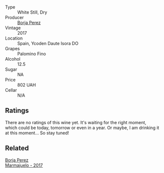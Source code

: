 #+attr_html: :class wine-main-image
[[file:/images/unknown-wine.webp]]

- Type :: White Still, Dry
- Producer :: [[barberry:/producers/8a4425ed-e189-499e-a825-e51daa6f62c6][Borja Perez]]
- Vintage :: 2017
- Location :: Spain, Ycoden Daute Isora DO
- Grapes :: Palomino Fino
- Alcohol :: 12.5
- Sugar :: NA
- Price :: 802 UAH
- Cellar :: N/A

** Ratings

There are no ratings of this wine yet. It's waiting for the right moment, which could be today, tomorrow or even in a year. Or maybe, I am drinking it at this moment... So stay tuned!

** Related

#+begin_export html
<div class="flex-container">
  <a class="flex-item flex-item-left" href="/wines/1f0aa011-b4d7-44ae-85c4-8eef61943ec8.html">
    <img class="flex-bottle" src="/images/unknown-wine.webp"></img>
    <section class="h">Borja Perez</section>
    <section class="h text-bolder">Marmajuelo - 2017</section>
  </a>

</div>
#+end_export
